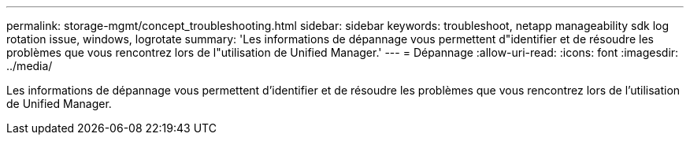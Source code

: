 ---
permalink: storage-mgmt/concept_troubleshooting.html 
sidebar: sidebar 
keywords: troubleshoot, netapp manageability sdk log rotation issue, windows, logrotate 
summary: 'Les informations de dépannage vous permettent d"identifier et de résoudre les problèmes que vous rencontrez lors de l"utilisation de Unified Manager.' 
---
= Dépannage
:allow-uri-read: 
:icons: font
:imagesdir: ../media/


[role="lead"]
Les informations de dépannage vous permettent d'identifier et de résoudre les problèmes que vous rencontrez lors de l'utilisation de Unified Manager.
